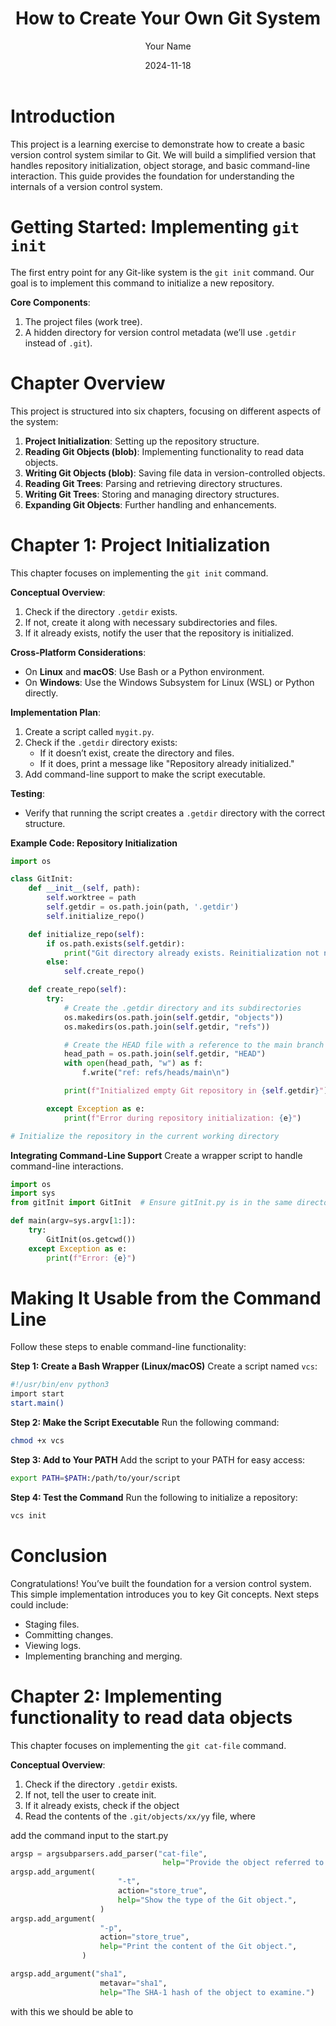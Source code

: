 #+TITLE: How to Create Your Own Git System
#+AUTHOR: Your Name
#+DATE: 2024-11-18
#+OPTIONS: toc:t

* Introduction
This project is a learning exercise to demonstrate how to create a basic version control system similar to Git. We will build a simplified version that handles repository initialization, object storage, and basic command-line interaction. This guide provides the foundation for understanding the internals of a version control system.

* Getting Started: Implementing =git init=
The first entry point for any Git-like system is the ~git init~ command. Our goal is to implement this command to initialize a new repository.

**Core Components**:
1. The project files (work tree).
2. A hidden directory for version control metadata (we’ll use =.getdir= instead of =.git=).

* Chapter Overview
This project is structured into six chapters, focusing on different aspects of the system:
1. **Project Initialization**: Setting up the repository structure.
2. **Reading Git Objects (blob)**: Implementing functionality to read data objects.
3. **Writing Git Objects (blob)**: Saving file data in version-controlled objects.
4. **Reading Git Trees**: Parsing and retrieving directory structures.
5. **Writing Git Trees**: Storing and managing directory structures.
6. **Expanding Git Objects**: Further handling and enhancements.

* Chapter 1: Project Initialization
This chapter focuses on implementing the =git init= command.

**Conceptual Overview**:
1. Check if the directory =.getdir= exists.
2. If not, create it along with necessary subdirectories and files.
3. If it already exists, notify the user that the repository is initialized.

**Cross-Platform Considerations**:
- On *Linux* and *macOS*: Use Bash or a Python environment.
- On *Windows*: Use the Windows Subsystem for Linux (WSL) or Python directly.

**Implementation Plan**:
1. Create a script called =mygit.py=.
2. Check if the =.getdir= directory exists:
   - If it doesn’t exist, create the directory and files.
   - If it does, print a message like "Repository already initialized."
3. Add command-line support to make the script executable.

**Testing**:
- Verify that running the script creates a =.getdir= directory with the correct structure.

**Example Code: Repository Initialization**
#+BEGIN_SRC python
import os

class GitInit:
    def __init__(self, path):
        self.worktree = path
        self.getdir = os.path.join(path, '.getdir')
        self.initialize_repo()

    def initialize_repo(self):
        if os.path.exists(self.getdir):
            print("Git directory already exists. Reinitialization not needed.")
        else:
            self.create_repo()

    def create_repo(self):
        try:
            # Create the .getdir directory and its subdirectories
            os.makedirs(os.path.join(self.getdir, "objects"))
            os.makedirs(os.path.join(self.getdir, "refs"))

            # Create the HEAD file with a reference to the main branch
            head_path = os.path.join(self.getdir, "HEAD")
            with open(head_path, "w") as f:
                f.write("ref: refs/heads/main\n")

            print(f"Initialized empty Git repository in {self.getdir}")

        except Exception as e:
            print(f"Error during repository initialization: {e}")

# Initialize the repository in the current working directory
#+END_SRC

**Integrating Command-Line Support**
Create a wrapper script to handle command-line interactions.

#+BEGIN_SRC python
import os
import sys
from gitInit import GitInit  # Ensure gitInit.py is in the same directory or Python path

def main(argv=sys.argv[1:]):
    try:
        GitInit(os.getcwd())
    except Exception as e:
        print(f"Error: {e}")
#+END_SRC

* Making It Usable from the Command Line
Follow these steps to enable command-line functionality:

**Step 1: Create a Bash Wrapper (Linux/macOS)**
Create a script named =vcs=:
#+BEGIN_SRC bash
#!/usr/bin/env python3
import start
start.main()
#+END_SRC

**Step 2: Make the Script Executable**
Run the following command:
#+BEGIN_SRC sh
chmod +x vcs
#+END_SRC

**Step 3: Add to Your PATH**
Add the script to your PATH for easy access:
#+BEGIN_SRC sh
export PATH=$PATH:/path/to/your/script
#+END_SRC

**Step 4: Test the Command**
Run the following to initialize a repository:
#+BEGIN_SRC sh
vcs init
#+END_SRC

* Conclusion
Congratulations! You’ve built the foundation for a version control system. This simple implementation introduces you to key Git concepts. Next steps could include:
- Staging files.
- Committing changes.
- Viewing logs.
- Implementing branching and merging.

* Chapter 2: Implementing functionality to read data objects
This chapter focuses on implementing the =git cat-file= command.

**Conceptual Overview**:
1. Check if the directory =.getdir= exists.
2. If not, tell the user to create init.
3. If it already exists, check if the object 
4. Read the contents of the =.git/objects/xx/yy= file, where

add the command input to the start.py
#+BEGIN_SRC python
argsp = argsubparsers.add_parser("cat-file",
                                  help="Provide the object referred to by SHA-1")
argsp.add_argument(
                        "-t",
                        action="store_true",
                        help="Show the type of the Git object.",
                    )
argsp.add_argument(
                    "-p",
                    action="store_true",
                    help="Print the content of the Git object.",
                )

argsp.add_argument("sha1", 
                    metavar="sha1",
                    help="The SHA-1 hash of the object to examine.")

#+END_SRC

with this we should be able to 